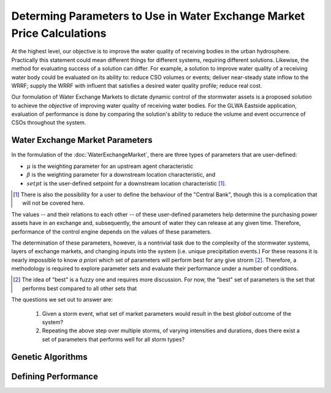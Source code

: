 Determing Parameters to Use in Water Exchange Market Price Calculations
=======================================================================

At the highest level, our objective is to improve the water quality of receiving bodies in the urban hydrosphere.
Practically this statement could mean different things for different systems, requiring different solutions.
Likewise, the method for evaluating success of a solution can differ.
For example, a solution to improve water quality of a receiving water body could be evaluated on its ability to: reduce CSO volumes or events; deliver near-steady state inflow to the WRRF; supply the WRRF with influent that satisfies a desired water quality profile; reduce real cost.

Our formulation of Water Exchange Markets to dictate dynamic control of the stormwater assets is a proposed *solution* to achieve the *objective* of improving water quality of receiving water bodies.
For the GLWA Eastside application, evaluation of performance is done by comparing the solution's ability to reduce the volume and event occurrence of CSOs throughout the system.


Water Exchange Market Parameters
--------------------------------

In the formulation of the :doc:`WaterExchangeMarket`, there are three types of parameters that are user-defined:

* :math:`\mu` is the weighting parameter for an upstream agent characteristic
* :math:`\beta` is the weighting parameter for a downstream location characteristic, and
* :math:`setpt` is the user-defined setpoint for a downstream location characteristic [#]_.

.. [#] There is also the possibility for a user to define the behaviour of the "Central Bank", though this is a complication that will not be covered here.

The values -- and their relations to each other -- of these user-defined parameters help determine the purchasing power assets have in an exchange and, subsequently, the amount of water they can release at any given time.
Therefore, performance of the control engine depends on the values of these parameters.

The determination of these parameters, however, is a nontrivial task due to the complexity of the stormwater systems, layers of exchange markets, and changing inputs into the system (i.e. unique precipitation events.)
For these reasons it is nearly impossible to know *a priori* which set of parameters will perform best for any give strorm [#]_.
Therefore, a methodology is required to explore parameter sets and evaluate their performance under a number of conditions.

.. [#] The idea of "best" is a fuzzy one and requires more discussion. For now, the "best" set of parameters is the set that performs best compared to all other sets that 

The questions we set out to answer are:

	1. Given a storm event, what set of market parameters would result in the best *global* outcome of the system?
	2. Repeating the above step over multiple storms, of varying intensities and durations, does there exist a set of parameters that performs well for all storm types?


Genetic Algorithms
------------------

Defining Performance
--------------------




.. **Complex Networks**: Real stormwater networks are complex, where interactions within the system are poorly understood and highly non-linear. 
.. **Multi-Layered Exchange Markets**: In complex stormwater networks it makes sense to simplify the problem by creating submarkets of assets contributing to common downstream locations. With nested and layered markets, it is hard to determine what the outcome of the parameters will be.
.. **Changing Inputs**: No two precipitation events are exactly alike in intensity, duration, or location. One parameterization may be more effective with one type of storm over another.
.. Experimentation with varying numbers of exchanges for the GLWA Eastside system has provided some evidence that multiple, nested markets provide more responsiveness to upstream agents compared to all agents competing in a single exchange.